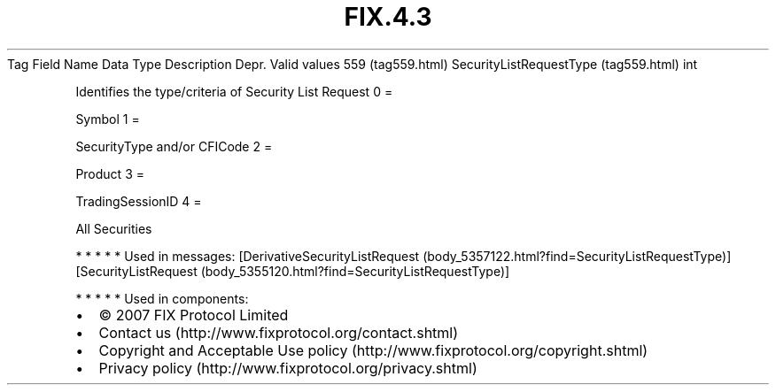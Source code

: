 .TH FIX.4.3 "" "" "Tag #559"
Tag
Field Name
Data Type
Description
Depr.
Valid values
559 (tag559.html)
SecurityListRequestType (tag559.html)
int
.PP
Identifies the type/criteria of Security List Request
0
=
.PP
Symbol
1
=
.PP
SecurityType and/or CFICode
2
=
.PP
Product
3
=
.PP
TradingSessionID
4
=
.PP
All Securities
.PP
   *   *   *   *   *
Used in messages:
[DerivativeSecurityListRequest (body_5357122.html?find=SecurityListRequestType)]
[SecurityListRequest (body_5355120.html?find=SecurityListRequestType)]
.PP
   *   *   *   *   *
Used in components:

.PD 0
.P
.PD

.PP
.PP
.IP \[bu] 2
© 2007 FIX Protocol Limited
.IP \[bu] 2
Contact us (http://www.fixprotocol.org/contact.shtml)
.IP \[bu] 2
Copyright and Acceptable Use policy (http://www.fixprotocol.org/copyright.shtml)
.IP \[bu] 2
Privacy policy (http://www.fixprotocol.org/privacy.shtml)
